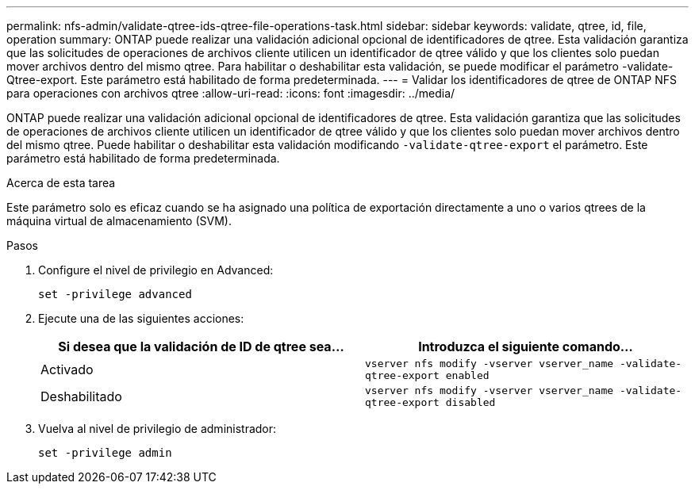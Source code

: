 ---
permalink: nfs-admin/validate-qtree-ids-qtree-file-operations-task.html 
sidebar: sidebar 
keywords: validate, qtree, id, file, operation 
summary: ONTAP puede realizar una validación adicional opcional de identificadores de qtree. Esta validación garantiza que las solicitudes de operaciones de archivos cliente utilicen un identificador de qtree válido y que los clientes solo puedan mover archivos dentro del mismo qtree. Para habilitar o deshabilitar esta validación, se puede modificar el parámetro -validate-Qtree-export. Este parámetro está habilitado de forma predeterminada. 
---
= Validar los identificadores de qtree de ONTAP NFS para operaciones con archivos qtree
:allow-uri-read: 
:icons: font
:imagesdir: ../media/


[role="lead"]
ONTAP puede realizar una validación adicional opcional de identificadores de qtree. Esta validación garantiza que las solicitudes de operaciones de archivos cliente utilicen un identificador de qtree válido y que los clientes solo puedan mover archivos dentro del mismo qtree. Puede habilitar o deshabilitar esta validación modificando `-validate-qtree-export` el parámetro. Este parámetro está habilitado de forma predeterminada.

.Acerca de esta tarea
Este parámetro solo es eficaz cuando se ha asignado una política de exportación directamente a uno o varios qtrees de la máquina virtual de almacenamiento (SVM).

.Pasos
. Configure el nivel de privilegio en Advanced:
+
`set -privilege advanced`

. Ejecute una de las siguientes acciones:
+
[cols="2*"]
|===
| Si desea que la validación de ID de qtree sea... | Introduzca el siguiente comando... 


 a| 
Activado
 a| 
`vserver nfs modify -vserver vserver_name -validate-qtree-export enabled`



 a| 
Deshabilitado
 a| 
`vserver nfs modify -vserver vserver_name -validate-qtree-export disabled`

|===
. Vuelva al nivel de privilegio de administrador:
+
`set -privilege admin`


